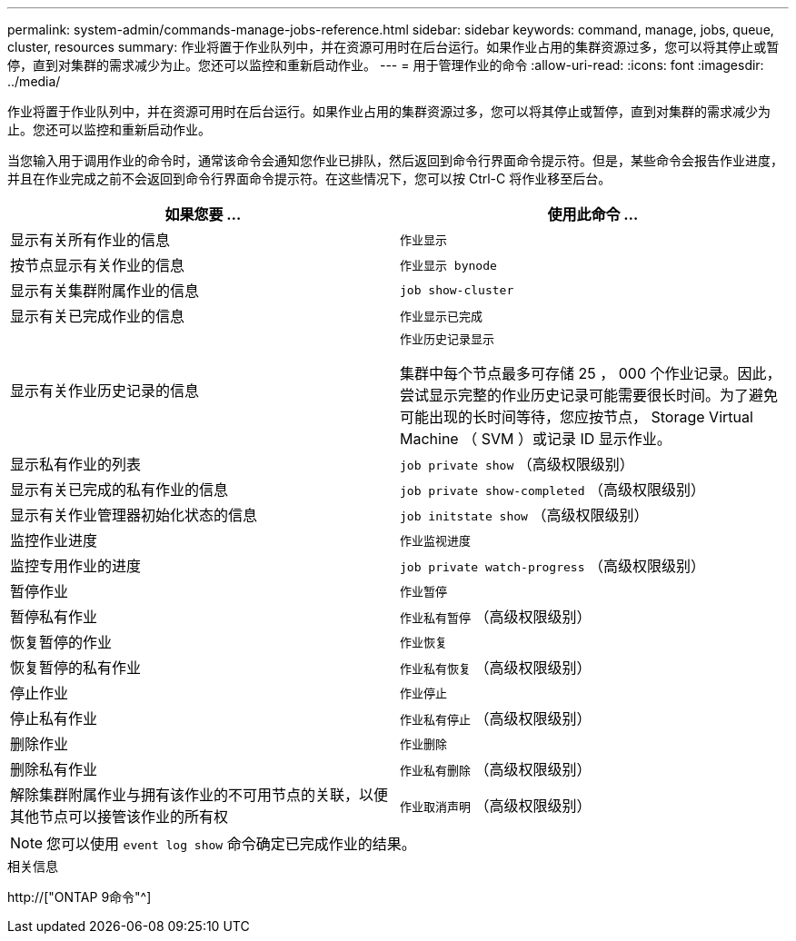 ---
permalink: system-admin/commands-manage-jobs-reference.html 
sidebar: sidebar 
keywords: command, manage, jobs, queue, cluster, resources 
summary: 作业将置于作业队列中，并在资源可用时在后台运行。如果作业占用的集群资源过多，您可以将其停止或暂停，直到对集群的需求减少为止。您还可以监控和重新启动作业。 
---
= 用于管理作业的命令
:allow-uri-read: 
:icons: font
:imagesdir: ../media/


[role="lead"]
作业将置于作业队列中，并在资源可用时在后台运行。如果作业占用的集群资源过多，您可以将其停止或暂停，直到对集群的需求减少为止。您还可以监控和重新启动作业。

当您输入用于调用作业的命令时，通常该命令会通知您作业已排队，然后返回到命令行界面命令提示符。但是，某些命令会报告作业进度，并且在作业完成之前不会返回到命令行界面命令提示符。在这些情况下，您可以按 Ctrl-C 将作业移至后台。

|===
| 如果您要 ... | 使用此命令 ... 


 a| 
显示有关所有作业的信息
 a| 
`作业显示`



 a| 
按节点显示有关作业的信息
 a| 
`作业显示 bynode`



 a| 
显示有关集群附属作业的信息
 a| 
`job show-cluster`



 a| 
显示有关已完成作业的信息
 a| 
`作业显示已完成`



 a| 
显示有关作业历史记录的信息
 a| 
`作业历史记录显示`

集群中每个节点最多可存储 25 ， 000 个作业记录。因此，尝试显示完整的作业历史记录可能需要很长时间。为了避免可能出现的长时间等待，您应按节点， Storage Virtual Machine （ SVM ）或记录 ID 显示作业。



 a| 
显示私有作业的列表
 a| 
`job private show` （高级权限级别）



 a| 
显示有关已完成的私有作业的信息
 a| 
`job private show-completed` （高级权限级别）



 a| 
显示有关作业管理器初始化状态的信息
 a| 
`job initstate show` （高级权限级别）



 a| 
监控作业进度
 a| 
`作业监视进度`



 a| 
监控专用作业的进度
 a| 
`job private watch-progress` （高级权限级别）



 a| 
暂停作业
 a| 
`作业暂停`



 a| 
暂停私有作业
 a| 
`作业私有暂停` （高级权限级别）



 a| 
恢复暂停的作业
 a| 
`作业恢复`



 a| 
恢复暂停的私有作业
 a| 
`作业私有恢复` （高级权限级别）



 a| 
停止作业
 a| 
`作业停止`



 a| 
停止私有作业
 a| 
`作业私有停止` （高级权限级别）



 a| 
删除作业
 a| 
`作业删除`



 a| 
删除私有作业
 a| 
`作业私有删除` （高级权限级别）



 a| 
解除集群附属作业与拥有该作业的不可用节点的关联，以便其他节点可以接管该作业的所有权
 a| 
`作业取消声明` （高级权限级别）

|===
[NOTE]
====
您可以使用 `event log show` 命令确定已完成作业的结果。

====
.相关信息
http://["ONTAP 9命令"^]
